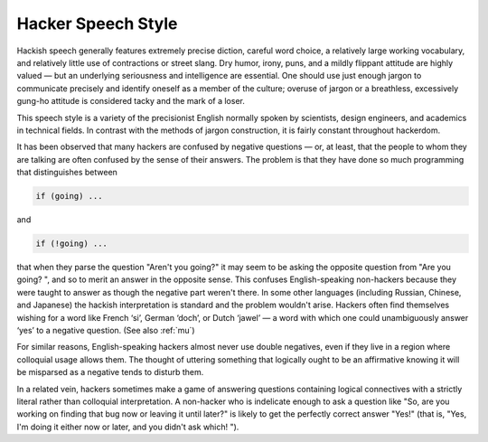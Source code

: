 .. _speech-style:

============================================================
Hacker Speech Style
============================================================

Hackish speech generally features extremely precise diction, careful word choice, a relatively large working vocabulary, and relatively little use of contractions or street slang.
Dry humor, irony, puns, and a mildly flippant attitude are highly valued — but an underlying seriousness and intelligence are essential.
One should use just enough jargon to communicate precisely and identify oneself as a member of the culture; overuse of jargon or a breathless, excessively gung-ho attitude is considered tacky and the mark of a loser.

This speech style is a variety of the precisionist English normally spoken by scientists, design engineers, and academics in technical fields.
In contrast with the methods of jargon construction, it is fairly constant throughout hackerdom.

It has been observed that many hackers are confused by negative questions — or, at least, that the people to whom they are talking are often confused by the sense of their answers.
The problem is that they have done so much programming that distinguishes between

.. code-block:: none


   if (going) ...

and

.. code-block:: none


   if (!going) ...

that when they parse the question "Aren't you going?"
it may seem to be asking the opposite question from "Are you going?
", and so to merit an answer in the opposite sense.
This confuses English-speaking non-hackers because they were taught to answer as though the negative part weren't there.
In some other languages (including Russian, Chinese, and Japanese) the hackish interpretation is standard and the problem wouldn't arise.
Hackers often find themselves wishing for a word like French ‘si’, German ‘doch’, or Dutch ‘jawel’ — a word with which one could unambiguously answer ‘yes’ to a negative question.
(See also :ref:`mu`\)

For similar reasons, English-speaking hackers almost never use double negatives, even if they live in a region where colloquial usage allows them.
The thought of uttering something that logically ought to be an affirmative knowing it will be misparsed as a negative tends to disturb them.

In a related vein, hackers sometimes make a game of answering questions containing logical connectives with a strictly literal rather than colloquial interpretation.
A non-hacker who is indelicate enough to ask a question like "So, are you working on finding that bug now or leaving it until later?"
is likely to get the perfectly correct answer "Yes!"
(that is, "Yes, I'm doing it either now or later, and you didn't ask which!
").

